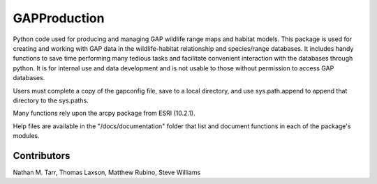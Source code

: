 ============
GAPProduction
============
Python code used for producing and managing GAP wildlife range maps and habitat models.  This package is used for creating and working with GAP data in the wildlife-habitat relationship and species/range databases.  It includes handy functions to save time performing many tedious tasks and facilitate convenient interaction with the databases through python.  It is for internal use and data development and is not usable to those without permission to access GAP databases.

Users must complete a copy of the gapconfig file, save to a local directory, and use sys.path.append to append that directory to the sys.paths.  

Many functions rely upon the arcpy package from ESRI (10.2.1).

Help files are available in the "/docs/documentation" folder that list and document functions in each of the package's modules.

Contributors
==========
Nathan M. Tarr, Thomas Laxson, Matthew Rubino, Steve Williams

